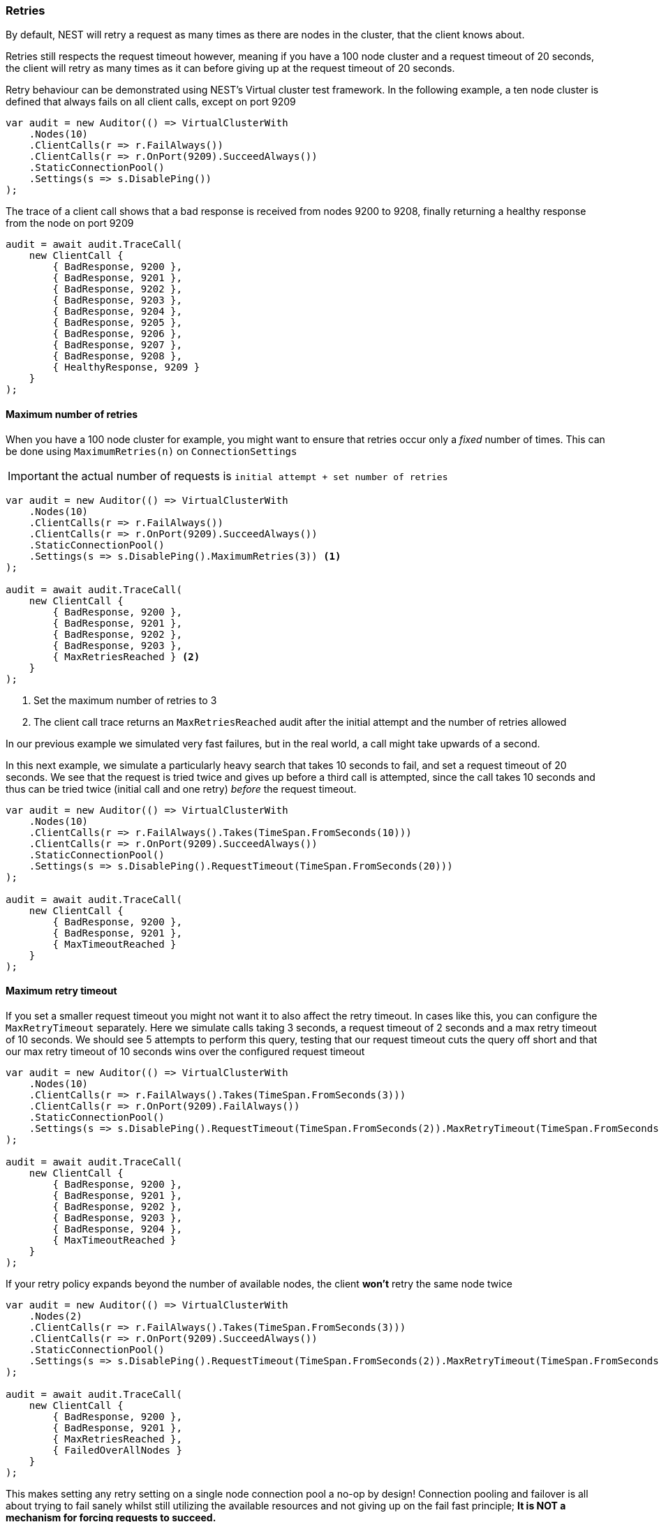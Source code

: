 :ref_current: https://www.elastic.co/guide/en/elasticsearch/reference/7.5

:github: https://github.com/elastic/elasticsearch-net

:nuget: https://www.nuget.org/packages

////
IMPORTANT NOTE
==============
This file has been generated from https://github.com/elastic/elasticsearch-net/tree/7.x/src/Tests/Tests/ClientConcepts/ConnectionPooling/MaxRetries/RespectsMaxRetry.doc.cs. 
If you wish to submit a PR for any spelling mistakes, typos or grammatical errors for this file,
please modify the original csharp file found at the link and submit the PR with that change. Thanks!
////

[[retries]]
=== Retries

By default, NEST will retry a request as many times as there are nodes in the cluster, that the client knows about.

Retries still respects the request timeout however, meaning if you have a 100 node cluster
and a request timeout of 20 seconds, the client will retry as many times as it can before
giving up at the request timeout of 20 seconds.

Retry behaviour can be demonstrated using NEST's Virtual cluster test framework. In the following
example, a ten node cluster is defined that always fails on all client calls, except on port 9209

[source,csharp]
----
var audit = new Auditor(() => VirtualClusterWith
    .Nodes(10)
    .ClientCalls(r => r.FailAlways())
    .ClientCalls(r => r.OnPort(9209).SucceedAlways())
    .StaticConnectionPool()
    .Settings(s => s.DisablePing())
);
----

The trace of a client call shows that a bad response is received from nodes 9200 to 9208,
finally returning a healthy response from the node on port 9209

[source,csharp]
----
audit = await audit.TraceCall(
    new ClientCall {
        { BadResponse, 9200 },
        { BadResponse, 9201 },
        { BadResponse, 9202 },
        { BadResponse, 9203 },
        { BadResponse, 9204 },
        { BadResponse, 9205 },
        { BadResponse, 9206 },
        { BadResponse, 9207 },
        { BadResponse, 9208 },
        { HealthyResponse, 9209 }
    }
);
----

==== Maximum number of retries

When you have a 100 node cluster for example, you might want to ensure that retries occur only
a _fixed_ number of times. This can be done using `MaximumRetries(n)` on `ConnectionSettings`

IMPORTANT: the actual number of requests is `initial attempt + set number of retries`

[source,csharp]
----
var audit = new Auditor(() => VirtualClusterWith
    .Nodes(10)
    .ClientCalls(r => r.FailAlways())
    .ClientCalls(r => r.OnPort(9209).SucceedAlways())
    .StaticConnectionPool()
    .Settings(s => s.DisablePing().MaximumRetries(3)) <1>
);

audit = await audit.TraceCall(
    new ClientCall {
        { BadResponse, 9200 },
        { BadResponse, 9201 },
        { BadResponse, 9202 },
        { BadResponse, 9203 },
        { MaxRetriesReached } <2>
    }
);
----
<1> Set the maximum number of retries to 3

<2> The client call trace returns an `MaxRetriesReached` audit after the initial attempt and the number of retries allowed

In our previous example we simulated very fast failures, but in the real world, a call might take upwards of a second.

In this next example, we simulate a particularly heavy search that takes 10 seconds to fail, and set a request timeout of 20 seconds.
We see that the request is tried twice and gives up before a third call is attempted, since the call takes 10 seconds and thus can be
tried twice (initial call and one retry) _before_ the request timeout.

[source,csharp]
----
var audit = new Auditor(() => VirtualClusterWith
    .Nodes(10)
    .ClientCalls(r => r.FailAlways().Takes(TimeSpan.FromSeconds(10)))
    .ClientCalls(r => r.OnPort(9209).SucceedAlways())
    .StaticConnectionPool()
    .Settings(s => s.DisablePing().RequestTimeout(TimeSpan.FromSeconds(20)))
);

audit = await audit.TraceCall(
    new ClientCall {
        { BadResponse, 9200 },
        { BadResponse, 9201 },
        { MaxTimeoutReached }
    }
);
----

==== Maximum retry timeout

If you set a smaller request timeout you might not want it to also affect the retry timeout.
In cases like this, you can configure the `MaxRetryTimeout` separately.
Here we simulate calls taking 3 seconds, a request timeout of 2 seconds and a max retry timeout of 10 seconds.
We should see 5 attempts to perform this query, testing that our request timeout cuts the query off short and that
our max retry timeout of 10 seconds wins over the configured request timeout

[source,csharp]
----
var audit = new Auditor(() => VirtualClusterWith
    .Nodes(10)
    .ClientCalls(r => r.FailAlways().Takes(TimeSpan.FromSeconds(3)))
    .ClientCalls(r => r.OnPort(9209).FailAlways())
    .StaticConnectionPool()
    .Settings(s => s.DisablePing().RequestTimeout(TimeSpan.FromSeconds(2)).MaxRetryTimeout(TimeSpan.FromSeconds(10)))
);

audit = await audit.TraceCall(
    new ClientCall {
        { BadResponse, 9200 },
        { BadResponse, 9201 },
        { BadResponse, 9202 },
        { BadResponse, 9203 },
        { BadResponse, 9204 },
        { MaxTimeoutReached }
    }
);
----

If your retry policy expands beyond the number of available nodes, the client **won't** retry the same node twice

[source,csharp]
----
var audit = new Auditor(() => VirtualClusterWith
    .Nodes(2)
    .ClientCalls(r => r.FailAlways().Takes(TimeSpan.FromSeconds(3)))
    .ClientCalls(r => r.OnPort(9209).SucceedAlways())
    .StaticConnectionPool()
    .Settings(s => s.DisablePing().RequestTimeout(TimeSpan.FromSeconds(2)).MaxRetryTimeout(TimeSpan.FromSeconds(10)))
);

audit = await audit.TraceCall(
    new ClientCall {
        { BadResponse, 9200 },
        { BadResponse, 9201 },
        { MaxRetriesReached },
        { FailedOverAllNodes }
    }
);
----

This makes setting any retry setting on a single node connection pool a no-op by design!
Connection pooling and failover is all about trying to fail sanely whilst still utilizing the available resources and
not giving up on the fail fast principle; **It is NOT a mechanism for forcing requests to succeed.**

[source,csharp]
----
var audit = new Auditor(() => VirtualClusterWith
    .Nodes(10)
    .ClientCalls(r => r.FailAlways().Takes(TimeSpan.FromSeconds(3)))
    .ClientCalls(r => r.OnPort(9209).SucceedAlways())
    .SingleNodeConnection()
    .Settings(s => s.DisablePing().MaximumRetries(10))
);

audit = await audit.TraceCall(
    new ClientCall {
        { BadResponse, 9200 }
    }
);
----

